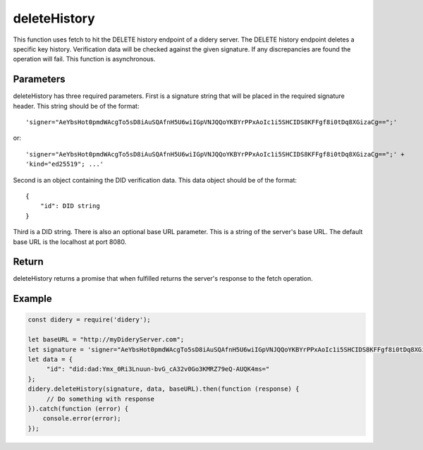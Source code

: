 #############
deleteHistory
#############
This function uses fetch to hit the DELETE history endpoint of a didery server. The DELETE history endpoint deletes a
specific key history. Verification data will be checked against the given signature. If any discrepancies are found the
operation will fail. This function is asynchronous.

Parameters
==========
deleteHistory has three required parameters. First is a signature string that will be placed in the required signature
header. This string should be of the format:
::
  'signer="AeYbsHot0pmdWAcgTo5sD8iAuSQAfnH5U6wiIGpVNJQQoYKBYrPPxAoIc1i5SHCIDS8KFFgf8i0tDq8XGizaCg==";'
or:
::
  'signer="AeYbsHot0pmdWAcgTo5sD8iAuSQAfnH5U6wiIGpVNJQQoYKBYrPPxAoIc1i5SHCIDS8KFFgf8i0tDq8XGizaCg==";' +
  'kind="ed25519"; ...'
Second is an object containing the DID verification data. This data object should be of the format:
::
  {
      "id": DID string
  }
Third is a DID string. There is also an optional base URL parameter. This is a string of the server's base URL. The
default base URL is the localhost at port 8080.

Return
======
deleteHistory returns a promise that when fulfilled returns the server's response to the fetch operation.

Example
=======
.. code-block:: javascript

   const didery = require('didery');

   let baseURL = "http://myDideryServer.com";
   let signature = 'signer="AeYbsHot0pmdWAcgTo5sD8iAuSQAfnH5U6wiIGpVNJQQoYKBYrPPxAoIc1i5SHCIDS8KFFgf8i0tDq8XGizaCg==";';
   let data = {
        "id": "did:dad:Ymx_0Ri3Lnuun-bvG_cA32v0Go3KMRZ79eQ-AUQK4ms="
   };
   didery.deleteHistory(signature, data, baseURL).then(function (response) {
        // Do something with response
   }).catch(function (error) {
       console.error(error);
   });